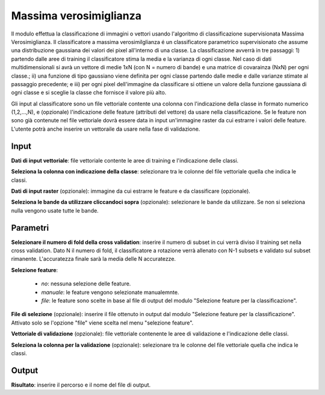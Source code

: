 Massima verosimiglianza
================================

Il modulo effettua la classificazione di immagini o vettori usando l'algoritmo di classificazione supervisionata Massima Verosimiglianza. Il classificatore a massima verosimilglianza é un classificatore parametrico supervisionato che assume una distribuzione gaussiana dei valori dei pixel all'interno di una classe. La classificazione avverrà in tre passaggi: 1) partendo dalle aree di training il classificatore stima la media e la varianza di ogni classe.  Nel caso di dati multidimensionali si avrà un vettore di medie 1xN (con N = numero di bande) e una matrice di covarainza (NxN) per ogni classe.; ii) una funzione di tipo gaussiano viene definita per ogni classe partendo dalle medie e dalle varianze stimate al passaggio precedente; e iii) per ogni pixel dell'immagine da classificare si ottiene un valore della funzione gaussiana di ogni classe e si sceglie la classe che fornisce il valore più alto.

Gli input al classificatore sono un file vettoriale contente una colonna con l'indicazione della classe in formato numerico (1,2,...,N), e (opzionale) l'indicazione delle feature (attributi del vettore) da usare nella classificazione. Se le feature non sono già contenute nel file vettoriale dovrà essere data in input un'immagine raster da cui estrarre i valori delle feature.
L'utente potrà anche inserire un vettoraile da usare nella fase di validazione.

.. only:: latex

  .. image:: ../_static/tool_images/massima_verosimiglianza.png


Input
------------

**Dati di input vettoriale**: file vettoriale contente le aree di training e l'indicazione delle classi.

**Seleziona la colonna con indicazione della classe**: selezionare tra le colonne del file vettoriale quella che indica le classi.

**Dati di input raster** (opzionale): immagine da cui estrarre le feature e da classificare (opzionale).

**Seleziona le bande da utilizzare cliccandoci sopra** (opzionale): selezionare le bande da utilizzare. Se non si seleziona nulla vengono usate tutte le bande.

Parametri
------------

**Selezionare il numero di fold della cross validation**: inserire il numero di subset in cui verrà diviso il training set nella cross validation. Dato N il numero di fold, il classificatore a rotazione verrà allenato con N-1 subsets e validato sul subset rimanente. L'accuratezza finale sarà la media delle N accuratezze.

**Selezione feature**:

	* *no*: nessuna selezione delle feature.
	* *manuale*: le feature vengono selezionate manualemnte.
	* *file*: le feature sono scelte in base al file di output del modulo "Selezione feature per la classificazione".

**File di selezione** (opzionale): inserire il file ottenuto in output dal modulo "Selezione feature per la classificazione". Attivato solo se l'opzione "file" viene scelta nel menu "selezione feature".

**Vettoriale di validazione** (opzionale): file vettoriale contenente le aree di validazione e l'indicazione delle classi.

**Seleziona la colonna per la validazione** (opzionale): selezionare tra le colonne del file vettoriale quella che indica le classi.

Output
------------

**Risultato**: inserire il percorso e il nome del file di output.

.. only:: latex

  .. raw:: latex

    \newpage % hard pagebreak at exactly this position
